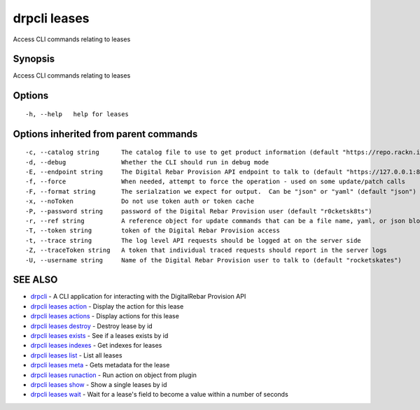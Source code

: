 drpcli leases
=============

Access CLI commands relating to leases

Synopsis
--------

Access CLI commands relating to leases

Options
-------

::

      -h, --help   help for leases

Options inherited from parent commands
--------------------------------------

::

      -c, --catalog string      The catalog file to use to get product information (default "https://repo.rackn.io")
      -d, --debug               Whether the CLI should run in debug mode
      -E, --endpoint string     The Digital Rebar Provision API endpoint to talk to (default "https://127.0.0.1:8092")
      -f, --force               When needed, attempt to force the operation - used on some update/patch calls
      -F, --format string       The serialzation we expect for output.  Can be "json" or "yaml" (default "json")
      -x, --noToken             Do not use token auth or token cache
      -P, --password string     password of the Digital Rebar Provision user (default "r0cketsk8ts")
      -r, --ref string          A reference object for update commands that can be a file name, yaml, or json blob
      -T, --token string        token of the Digital Rebar Provision access
      -t, --trace string        The log level API requests should be logged at on the server side
      -Z, --traceToken string   A token that individual traced requests should report in the server logs
      -U, --username string     Name of the Digital Rebar Provision user to talk to (default "rocketskates")

SEE ALSO
--------

-  `drpcli <drpcli.html>`__ - A CLI application for interacting with the
   DigitalRebar Provision API
-  `drpcli leases action <drpcli_leases_action.html>`__ - Display the
   action for this lease
-  `drpcli leases actions <drpcli_leases_actions.html>`__ - Display
   actions for this lease
-  `drpcli leases destroy <drpcli_leases_destroy.html>`__ - Destroy
   lease by id
-  `drpcli leases exists <drpcli_leases_exists.html>`__ - See if a
   leases exists by id
-  `drpcli leases indexes <drpcli_leases_indexes.html>`__ - Get indexes
   for leases
-  `drpcli leases list <drpcli_leases_list.html>`__ - List all leases
-  `drpcli leases meta <drpcli_leases_meta.html>`__ - Gets metadata for
   the lease
-  `drpcli leases runaction <drpcli_leases_runaction.html>`__ - Run
   action on object from plugin
-  `drpcli leases show <drpcli_leases_show.html>`__ - Show a single
   leases by id
-  `drpcli leases wait <drpcli_leases_wait.html>`__ - Wait for a lease's
   field to become a value within a number of seconds
